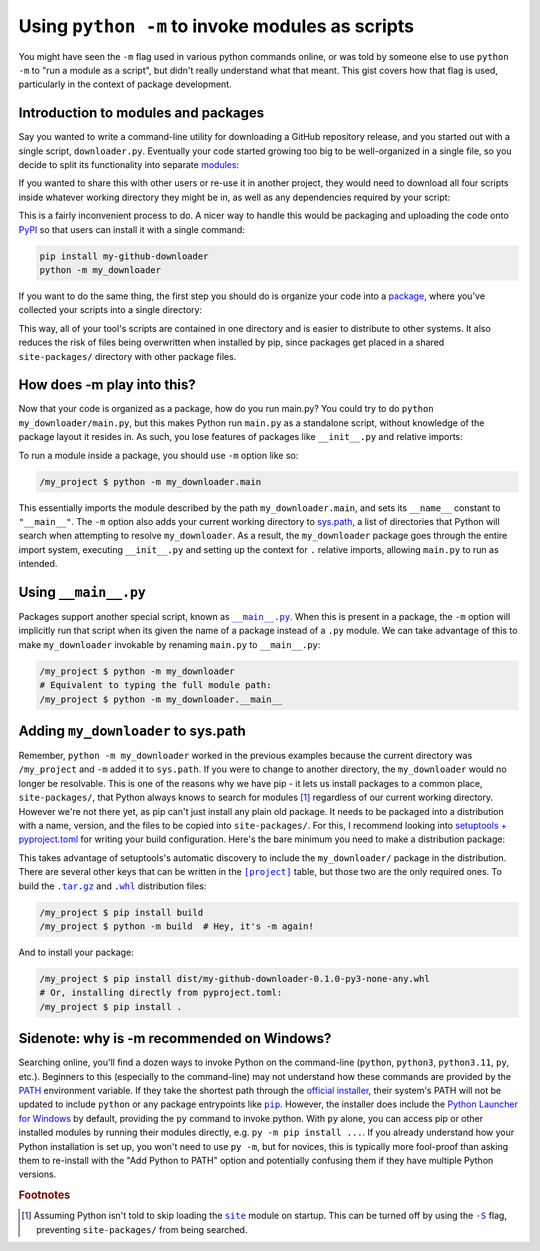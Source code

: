 Using ``python -m`` to invoke modules as scripts
================================================

You might have seen the ``-m`` flag used in various python commands online,
or was told by someone else to use ``python -m`` to "run a module as a script",
but didn't really understand what that meant. This gist covers how that flag
is used, particularly in the context of package development.

Introduction to modules and packages
------------------------------------

Say you wanted to write a command-line utility for downloading a GitHub
repository release, and you started out with a single script, ``downloader.py``.
Eventually your code started growing too big to be well-organized in a single file,
so you decide to split its functionality into separate `modules`_:

.. code-block:: python
   :force:

    api.py    # interacts with GitHub's API using the requests library
    cache.py  # stores release information to avoid unnecessary requests
    cli.py    # provides an argparse interface for the user
    main.py   # the entry script that your users should run
        from api import download
        from cli import parser

        args = parser.parse_args()
        download(args.repository, args.filename)

.. _modules: https://docs.python.org/3/tutorial/modules.html

If you wanted to share this with other users or re-use it in another project,
they would need to download all four scripts inside whatever working directory
they might be in, as well as any dependencies required by your script:

.. code-block:: python
   :force:

    my_project/
    └── api.py, cache.py, cli.py, main.py
        # /my_project $ pip install requests
        # /my_project $ python main.py ...

This is a fairly inconvenient process to do. A nicer way to handle this
would be packaging and uploading the code onto `PyPI`_ so that users can
install it with a single command:

.. code-block:: shell

    pip install my-github-downloader
    python -m my_downloader

.. _PyPI: https://pypi.org/

If you want to do the same thing, the first step you should do is organize
your code into a `package`_, where you've collected your scripts into
a single directory:

.. code-block:: python
   :force:

    my_project/
    └── my_downloader/
        ├── __init__.py
        ├── api.py, cache.py, cli.py
        └── main.py
                # In packages you can use relative imports:
                from .api import download
                # Though absolute imports are also valid:
                from my_downloader.cli import parser

.. _package: https://docs.python.org/3/tutorial/modules.html#packages

This way, all of your tool's scripts are contained in one directory
and is easier to distribute to other systems. It also reduces the risk
of files being overwritten when installed by pip, since packages get
placed in a shared ``site-packages/`` directory with other package files.

How does -m play into this?
---------------------------

Now that your code is organized as a package, how do you run main.py?
You could try to do ``python my_downloader/main.py``, but this makes
Python run ``main.py`` as a standalone script, without knowledge of
the package layout it resides in. As such, you lose features of packages
like ``__init__.py`` and relative imports:

.. code-block:: python
   :force:

    /my_project $ python my_downloader/main.py
    Traceback (most recent call last):
    File "/my_project/my_downloader/main.py", line 2, in <module>
        from .api import download
    ImportError: attempted relative import with no known parent package

To run a module inside a package, you should use ``-m`` option like so:

.. code-block:: shell

    /my_project $ python -m my_downloader.main

This essentially imports the module described by the path ``my_downloader.main``,
and sets its ``__name__`` constant to ``"__main__"``. The ``-m`` option also
adds your current working directory to `sys.path`_, a list of directories
that Python will search when attempting to resolve ``my_downloader``.
As a result, the ``my_downloader`` package goes through the entire import system,
executing ``__init__.py`` and setting up the context for ``.`` relative imports,
allowing ``main.py`` to run as intended.

.. _sys.path: https://docs.python.org/3/library/sys.html#sys.path

Using ``__main__.py``
---------------------

Packages support another special script, known as |dunder_main|_.
When this is present in a package, the ``-m`` option will implicitly
run that script when its given the name of a package instead of a ``.py`` module.
We can take advantage of this to make ``my_downloader`` invokable
by renaming ``main.py`` to ``__main__.py``:

.. code-block:: python
   :force:

    my_project/
    └── my_downloader/
        ├── __init__.py
        ├── __main__.py  # contents of main.py
        └── ...

.. code-block:: shell

    /my_project $ python -m my_downloader
    # Equivalent to typing the full module path:
    /my_project $ python -m my_downloader.__main__

.. |dunder_main| replace:: ``__main__.py``
.. _dunder_main: https://docs.python.org/3/library/__main__.html#main-py-in-python-packages


Adding ``my_downloader`` to sys.path
------------------------------------

Remember, ``python -m my_downloader`` worked in the previous examples because
the current directory was ``/my_project`` and ``-m`` added it to ``sys.path``.
If you were to change to another directory, the ``my_downloader`` would no
longer be resolvable. This is one of the reasons why we have pip - it lets us
install packages to a common place, ``site-packages/``, that Python always
knows to search for modules [#site]_ regardless of our current working directory.
However we're not there yet, as pip can't just install any plain old package.
It needs to be packaged into a distribution with a name, version, and the
files to be copied into ``site-packages/``. For this, I recommend looking
into `setuptools + pyproject.toml`_ for writing your build configuration.
Here's the bare minimum you need to make a distribution package:

.. code-block:: python
   :force:

    my_project/
    ├── my_downloader/
    │   ├── __init__.py
    │   └── ...
    └── pyproject.toml

.. code-block:: toml
   :caption: pyproject.toml

    [build-system]
    requires = ["setuptools"]
    build-backend = "setuptools.build_meta"

    [project]
    name = "my-github-downloader"
    version = "0.1.0"

.. _setuptools + pyproject.toml: https://setuptools.pypa.io/en/latest/userguide/quickstart.html#basic-use

This takes advantage of setuptools's automatic discovery to include the
``my_downloader/`` package in the distribution. There are several other keys
that can be written in the |project-table|_ table, but those two are the
only required ones.
To build the |sdist|_ and |wheel|_ distribution files:

.. code-block:: shell

    /my_project $ pip install build
    /my_project $ python -m build  # Hey, it's -m again!

.. |project-table| replace:: ``[project]``
.. _project-table: https://packaging.python.org/en/latest/guides/writing-pyproject-toml/
.. |sdist| replace:: ``.tar.gz``
.. _sdist: https://packaging.python.org/en/latest/discussions/package-formats/
.. |wheel| replace:: ``.whl``
.. _wheel: https://packaging.python.org/en/latest/discussions/package-formats/

And to install your package:

.. code-block:: shell

    /my_project $ pip install dist/my-github-downloader-0.1.0-py3-none-any.whl
    # Or, installing directly from pyproject.toml:
    /my_project $ pip install .

.. seealso:: Using editable installs: https://setuptools.pypa.io/en/latest/userguide/development_mode.html

Sidenote: why is -m recommended on Windows?
-------------------------------------------

Searching online, you'll find a dozen ways to invoke Python on the command-line
(``python``, ``python3``, ``python3.11``, ``py``, etc.). Beginners to this
(especially to the command-line) may not understand how these commands are
provided by the `PATH`_ environment variable. If they take the shortest path
through the `official installer`_, their system's PATH will not be updated
to include ``python`` or any package entrypoints like |pip|_.
However, the installer does include the `Python Launcher for Windows`_
by default, providing the ``py`` command to invoke python. With ``py`` alone,
you can access pip or other installed modules by running their modules directly,
e.g. ``py -m pip install ...``. If you already understand how your Python
installation is set up, you won't need to use ``py -m``, but for novices,
this is typically more fool-proof than asking them to re-install with
the "Add Python to PATH" option and potentially confusing them if they
have multiple Python versions.

.. _PATH: https://www.maketecheasier.com/what-is-the-windows-path/
.. _official installer: https://www.python.org/downloads/
.. |pip| replace:: ``pip``
.. _pip: https://docs.python.org/3/tutorial/venv.html#managing-packages-with-pip
.. _Python Launcher for Windows: https://docs.python.org/3/using/windows.html#python-launcher-for-windows

.. rubric:: Footnotes

.. [#site]
   Assuming Python isn't told to skip loading the |site-module|_ module on startup.
   This can be turned off by using the |dash-S|_ flag, preventing ``site-packages/``
   from being searched.
.. |site-module| replace:: ``site``
.. _site-module: https://docs.python.org/3/library/site.html
.. |dash-S| replace:: ``-S``
.. _dash-S: https://docs.python.org/3/using/cmdline.html#cmdoption-S
